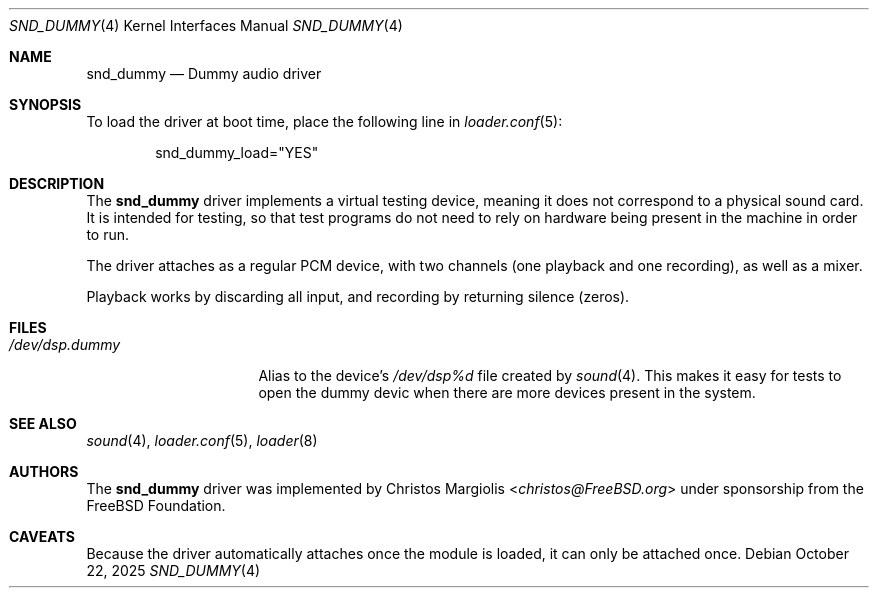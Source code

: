 .\"-
.\" SPDX-License-Identifier: BSD-2-Clause
.\"
.\" Copyright (c) 2024 The FreeBSD Foundation
.\"
.\" Portions of this software were developed by Christos Margiolis
.\" <christos@FreeBSD.org> under sponsorship from the FreeBSD Foundation.
.\"
.\" Redistribution and use in source and binary forms, with or without
.\" modification, are permitted provided that the following conditions
.\" are met:
.\" 1. Redistributions of source code must retain the above copyright
.\"    notice, this list of conditions and the following disclaimer.
.\" 2. Redistributions in binary form must reproduce the above copyright
.\"    notice, this list of conditions and the following disclaimer in the
.\"    documentation and/or other materials provided with the distribution.
.\"
.\" THIS SOFTWARE IS PROVIDED BY THE AUTHOR AND CONTRIBUTORS ``AS IS'' AND
.\" ANY EXPRESS OR IMPLIED WARRANTIES, INCLUDING, BUT NOT LIMITED TO, THE
.\" IMPLIED WARRANTIES OF MERCHANTABILITY AND FITNESS FOR A PARTICULAR PURPOSE
.\" ARE DISCLAIMED.  IN NO EVENT SHALL THE AUTHOR OR CONTRIBUTORS BE LIABLE
.\" FOR ANY DIRECT, INDIRECT, INCIDENTAL, SPECIAL, EXEMPLARY, OR CONSEQUENTIAL
.\" DAMAGES (INCLUDING, BUT NOT LIMITED TO, PROCUREMENT OF SUBSTITUTE GOODS
.\" OR SERVICES; LOSS OF USE, DATA, OR PROFITS; OR BUSINESS INTERRUPTION)
.\" HOWEVER CAUSED AND ON ANY THEORY OF LIABILITY, WHETHER IN CONTRACT, STRICT
.\" LIABILITY, OR TORT (INCLUDING NEGLIGENCE OR OTHERWISE) ARISING IN ANY WAY
.\" OUT OF THE USE OF THIS SOFTWARE, EVEN IF ADVISED OF THE POSSIBILITY OF
.\" SUCH DAMAGE.
.\"
.Dd October 22, 2025
.Dt SND_DUMMY 4
.Os
.Sh NAME
.Nm snd_dummy
.Nd Dummy audio driver
.Sh SYNOPSIS
To load the driver at boot time, place the following line in
.Xr loader.conf 5 :
.Bd -literal -offset indent
snd_dummy_load="YES"
.Ed
.Sh DESCRIPTION
The
.Nm
driver implements a virtual testing device, meaning it does not correspond to a
physical sound card.
It is intended for testing, so that test programs do not need to rely on
hardware being present in the machine in order to run.
.Pp
The driver attaches as a regular PCM device, with two channels (one playback
and one recording), as well as a mixer.
.Pp
Playback works by discarding all input, and recording by returning silence
(zeros).
.Sh FILES
.Bl -tag -width "/dev/dsp.dummy" -compact
.It Pa /dev/dsp.dummy
Alias to the device's
.Pa /dev/dsp%d
file created by
.Xr sound 4 .
This makes it easy for tests to open the dummy devic when there are more
devices present in the system.
.El
.Sh SEE ALSO
.Xr sound 4 ,
.Xr loader.conf 5 ,
.Xr loader 8
.Sh AUTHORS
The
.Nm
driver was implemented by
.An Christos Margiolis Aq Mt christos@FreeBSD.org
under sponsorship from the
.Fx
Foundation.
.Sh CAVEATS
Because the driver automatically attaches once the module is loaded, it can
only be attached once.
